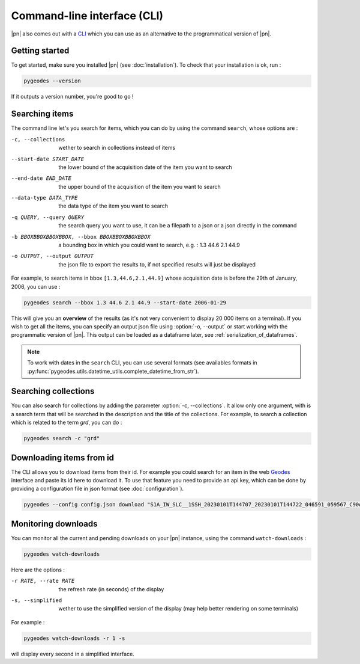 Command-line interface (CLI)
============================

|pn| also comes out with a CLI_ which you can use as an alternative to the programmatical version of |pn|.

.. _CLI: https://en.wikipedia.org/wiki/Command-line_interface

Getting started
---------------

To get started, make sure you installed |pn| (see :doc:`installation`). To check that your installation is ok, run : 

.. code-block:: bash

    pygeodes --version

If it outputs a version number, you're good to go !

.. _searching_items:
Searching items
---------------

The command line let's you search for items, which you can do by using the command ``search``, whose options are : 

-c, --collections     wether to search in collections instead of items
--start-date START_DATE
                    the lower bound of the acquisition date of the item you want to search
--end-date END_DATE   the upper bound of the acquisition of the item you want to search
--data-type DATA_TYPE
                    the data type of the item you want to search
-q QUERY, --query QUERY
                    the search query you want to use, it can be a filepath to a json or a json directly in the command
-b BBOXBBOXBBOXBBOX, --bbox BBOXBBOXBBOXBBOX
                    a bounding box in which you could want to search, e.g. : 1.3 44.6 2.1 44.9
-o OUTPUT, --output OUTPUT
                    the json file to export the results to, if not specified results will just be displayed

For example, to search items in bbox ``[1.3,44.6,2.1,44.9]`` whose acquisition date is before the 29th of January, 2006, you can use :

.. code-block:: bash

    pygeodes search --bbox 1.3 44.6 2.1 44.9 --start-date 2006-01-29

This will give you an **overview** of the results (as it's not very convenient to display 20 000 items on a terminal). If you wish to get all the items, you can specify an output json file using :option:`-o, --output` or start working with the programmatic version of |pn|. This output can be loaded as a dataframe later, see :ref:`serialization_of_dataframes`.

.. note::

    To work with dates in the ``search`` CLI, you can use several formats (see availables formats in :py:func:`pygeodes.utils.datetime_utils.complete_datetime_from_str`).

.. _searching_collections:
Searching collections
---------------------

You can also search for collections by adding the parameter :option:`-c, --collections`. It allow only one argument, with is a search term that will be searched in the description and the title of the collections.
For example, to search a collection which is related to the term *grd*, you can do : 

.. code-block:: bash

    pygeodes search -c "grd"

Downloading items from id
-------------------------

The CLI allows you to download items from their id. For example you could search for an item in the web Geodes_ interface and paste its id here to download it.
To use that feature you need to provide an api key, which can be done by providing a configuration file in json format (see :doc:`configuration`).

.. code-block:: bash

    pygeodes --config config.json download "S1A_IW_SLC__1SSH_20230101T144707_20230101T144722_046591_059567_C90A"

.. _Geodes: https://geodes.cnes.fr

.. _monitoring_downloads:
Monitoring downloads
--------------------

You can monitor all the current and pending downloads on your |pn| instance, using the command ``watch-downloads`` : 

.. code-block:: bash

    pygeodes watch-downloads

Here are the options :

-r RATE, --rate RATE  the refresh rate (in seconds) of the display
-s, --simplified      wether to use the simplified version of the display (may help better rendering on some terminals)

For example :

.. code-block:: bash

    pygeodes watch-downloads -r 1 -s

will display every second in a simplified interface.
